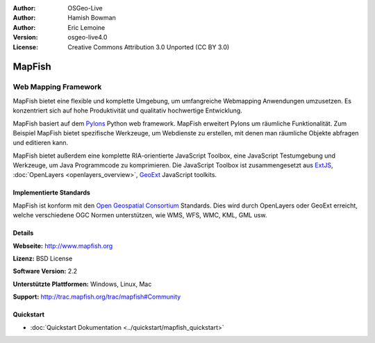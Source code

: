 :Author: OSGeo-Live
:Author: Hamish Bowman
:Author: Eric Lemoine
:Version: osgeo-live4.0
:License: Creative Commons Attribution 3.0 Unported (CC BY 3.0)

.. _mapfish-overview-de:

.. image:: ../../images/project_logos/logo-mapfish.png
  :scale: 100 %
  :alt: project logo
  :align: right
  :target: http://www.mapfish.org

.. image:: ../../images/logos/OSGeo_project.png
  :scale: 100 %
  :alt: OSGeo Project
  :align: right
  :target: http://www.osgeo.org


MapFish
================================================================================

Web Mapping Framework
~~~~~~~~~~~~~~~~~~~~~~~~~~~~~~~~~~~~~~~~~~~~~~~~~~~~~~~~~~~~~~~~~~~~~~~~~~~~~~~~

MapFish bietet eine flexible und komplette Umgebung, um umfangreiche Webmapping Anwendungen umzusetzen. Es konzentriert sich auf hohe Produktivität und qualitativ hochwertige Entwicklung. 

MapFish basiert auf dem `Pylons <http://pylonshq.com>`_ Python web framework.
MapFish erweitert Pylons um räumliche Funktionalität. Zum Beispiel
MapFish bietet spezifische Werkzeuge, um Webdienste zu erstellen, mit denen man räumliche Objekte abfragen und editieren kann.

MapFish bietet außerdem eine komplette RIA-orientierte JavaScript Toolbox, eine JavaScript
Testumgebung und Werkzeuge, um Java Programmcode zu komprimieren. Die JavaScript
Toolbox ist zusammengesetzt aus `ExtJS <http://extjs.com>`_, :doc:`OpenLayers <openlayers_overview>`, `GeoExt <http://www.geoext.org>`_ JavaScript
toolkits.

.. image:: ../../images/screenshots/800x600/mapfish-screenshot.jpg
  :scale: 50 %
  :alt: screenshot
  :align: right

Implementierte Standards
--------------------------------------------------------------------------------

MapFish ist konform mit den `Open Geospatial Consortium
<http://www.opengeospatial.org/>`_ Standards.  Dies wird durch OpenLayers oder GeoExt erreicht, welche verschiedene OGC Normen unterstützen, wie WMS, WFS, WMC, KML, GML
usw.

Details
--------------------------------------------------------------------------------

**Webseite:** http://www.mapfish.org

**Lizenz:** BSD License

**Software Version:** 2.2

**Unterstützte Plattformen:** Windows, Linux, Mac

**Support:** http://trac.mapfish.org/trac/mapfish#Community

Quickstart
--------------------------------------------------------------------------------

* :doc:`Quickstart Dokumentation <../quickstart/mapfish_quickstart>`
